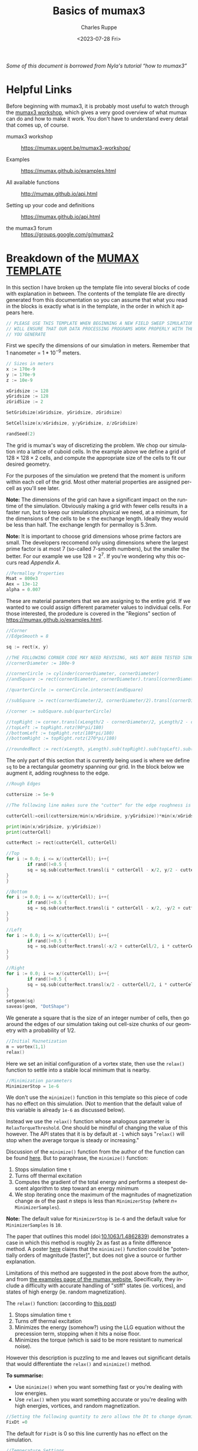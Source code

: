 #+options: ':nil *:t -:t ::t <:t H:3 \n:nil ^:t arch:headline author:t
#+options: broken-links:nil c:nil creator:nil d:(not "LOGBOOK") date:t e:t
#+options: email:nil f:t inline:t num:nil p:nil pri:nil prop:nil stat:t tags:t
#+options: tasks:t tex:t timestamp:t title:t toc:nil todo:t |:t
#+title: Basics of mumax3
#+date: <2023-07-28 Fri>
#+author: Charles Ruppe
#+email: ruppe.charlie@gmail.com
#+language: en
#+select_tags: export
#+exclude_tags: noexport
#+creator: Emacs 29.0.91 (Org mode 9.6.5)
#+cite_export:

/Some of this document is borrowed from Nyla's tutorial “how to mumax3”/
* Helpful Links
Before beginning with mumax3, it is probably most useful to watch through the
[[https://mumax.ugent.be/mumax3-workshop/][mumax3 workshop]], which gives a very good overview of what mumax can do and how
to make it work. You don't have to understand every detail that comes up, of
course.

 - mumax3 workshop :: [[https://mumax.ugent.be/mumax3-workshop/]]

 - Examples :: [[https://mumax.github.io/examples.html]]

 - All available functions :: [[http://mumax.github.io/api.html]]

 - Setting up your code and definitions :: [[https://mumax.github.io/api.html]]

 - the mumax3 forum :: [[https://groups.google.com/g/mumax2]]


* Breakdown of the [[file:MUMAX_TEMPLATE.mx3][MUMAX TEMPLATE]]
In this section I have broken up the template file into several blocks of code
with explanation in between. The contents of the template file are directly
generated from this documentation so you can assume that what you read in the
blocks is exactly what is in the template, in the order in which it appears
here.
#+name: disclaimer
#+begin_src go
  // PLEASE USE THIS TEMPLATE WHEN BEGINNING A NEW FIELD SWEEP SIMULATION, THIS
  // WILL ENSURE THAT OUR DATA PROCESSING PROGRAMS WORK PROPERLY WITH THE OUTPUT
  // YOU GENERATE
#+end_src
First we specify the dimensions of our simulation in meters. Remember that $1$
nanometer $=$ $1*10^{-9}$ meters. 
#+name: grid-size
#+begin_src go
  // Sizes in meters
  x := 170e-9
  y := 170e-9
  z := 10e-9

  xGridsize := 128
  yGridsize := 128
  zGridSize := 2

  SetGridsize(xGridsize, yGridsize, zGridsize)

  SetCellsize(x/xGridsize, y/yGridsize, z/zGridsize)

  randSeed(2)
#+END_SRC
The grid is mumax's way of discretizing the problem. We chop our simulation into
a lattice of cuboid cells. In the example above we define a grid of $128 \times 128 \times
2$ cells, and compute the appropriate size of the cells to fit our desired geometry.

For the purposes of the simulation we pretend that the moment is uniform within
each cell of the grid. Most other material properties are assigned per-cell as
you'll see later.

*Note:* The dimensions of the grid can have a significant impact on the runtime of
 the simulation. Obviously making a grid with fewer cells results in a faster
 run, but to keep our simulations physical we need, at a minimum, for the
 dimensions of the cells to be $\leq$ the exchange length. Ideally they would be
 less than half. The exchange length for permalloy is $5.3 \mathrm{nm}$.

*Note:* It is important to choose grid dimensions whose prime factors are
small. The developers reccomend only using dimensions where the largest prime
factor is at most 7 (so-called $7$-smooth numbers), but the smaller the
better. For our example we use $128=2^7$. If you're wondering why this occurs
read [[*Appendix A][Appendix A]].

#+name: material-properties
#+begin_src go
  //Permalloy Properties
  Msat = 800e3
  Aex = 13e-12
  alpha = 0.007
#+end_src
These are material parameters that we are assigning to the entire grid. If we
wanted to we could assign different parameter values to individual cells. For
those interested, the prodedure is covered in the "Regions" section of
[[https://mumax.github.io/examples.html]].
#+name: base-geometry
#+begin_src go
  //Corner
  //EdgeSmooth = 8

  sq := rect(x, y)

  //THE FOLLOWING CORNER CODE MAY NEED REVISING, HAS NOT BEEN TESTED SINCE OTHER SUBSTANTIAL CHANGES 9/8/2022
  //cornerDiameter := 100e-9

  //cornerCircle := cylinder(cornerDiameter, cornerDiameter)
  //andSquare := rect(cornerDiameter, cornerDiameter).transl(cornerDiameter/2, cornerDiameter/2, 0)

  //quarterCircle := cornerCircle.intersect(andSquare)

  //subSquare := rect(cornerDiameter/2, cornerDiameter/2).transl(cornerDiameter/4, cornerDiameter/4, 0)

  //corner := subSquare.sub(quarterCircle)

  //topRight := corner.transl(xLength/2 - cornerDiameter/2, yLength/2 - cornerDiameter/2, 0)
  //topLeft := topRight.rotz(90*pi/180)
  //bottomLeft := topRight.rotz(180*pi/180)
  //bottomRight := topRight.rotz(270*pi/180)

  //roundedRect := rect(xLength, yLength).sub(topRight).sub(topLeft).sub(bottomLeft).sub(bottomRight)
#+end_src
The only part of this section that is currently being used is where we define ~sq~
to be a rectangular geometry spanning our grid. In the block below we augment
it, adding roughness to the edge.
#+name: edge-roughing
#+begin_src go
  //Rough Edges

  cuttersize := 5e-9

  //The following line makes sure the "cutter" for the edge roughness is an integer number of cells large

  cutterCell:=ceil(cuttersize/min(x/xGridsize, y/yGridsize))*min(x/xGridsize, y/yGridsize)

  print(min(x/xGridsize, y/yGridsize))
  print(cutterCell)

  cutterRect := rect(cutterCell, cutterCell)

  //Top
  for i := 0.0; i <= x/(cutterCell); i++{
          if rand()<0.5 {
          sq = sq.sub(cutterRect.transl(i * cutterCell - x/2, y/2 - cutterCell/2, 0))
  }
  }

  //Bottom
  for i := 0.0; i <= x/(cutterCell); i++{
          if rand()<0.5 {
          sq = sq.sub(cutterRect.transl(i * cutterCell - x/2, -y/2 + cutterCell/2, 0))
  }
  }

  //Left
  for i := 0.0; i <= x/(cutterCell); i++{
          if rand()<0.5 {
          sq = sq.sub(cutterRect.transl(-x/2 + cutterCell/2, i * cutterCell - y/2,0))
  }
  }

  //Right
  for i := 0.0; i <= x/(cutterCell); i++{
          if rand()<0.5 {
          sq = sq.sub(cutterRect.transl(x/2 - cutterCell/2, i * cutterCell - y/2,0))
  }
  }
  setgeom(sq)
  saveas(geom, "DotShape")
  #+end_src
We generate a square that is the size of an integer number of cells, then go
around the edges of our simulation taking out cell-size chunks of our geometry
with a probability of $1/2$.
#+name: initial-magnetization
#+begin_src go
    //Initial Maznetization
    m = vortex(1,1)
    relax()
#+END_SRC
Here we set an initial configuration of a vortex state, then use the ~relax()~
function to settle into a stable local minimum that is nearby.
#+name: minimizer-settings
#+begin_src go
    //Minimization parameters
    MinimizerStop = 1e-6
#+end_src
We don't use the ~minimize()~ function in this template so this piece of code has
no effect on this simulation. (Not to mention that the default value of this
variable is already ~1e-6~ as discussed below).

Instead we use the ~relax()~ function whose analogous parameter is
~RelaxTorqueThreshold~. One should be mindful of changing the value of this
however. The API states that it is by default at ~-1~ which says "~relax()~ will
stop when the average torque is steady or increasing."

Discussion of the ~minimize()~ function from the author of the function can be
found [[https://groups.google.com/g/mumax2/c/o_SfyV7CNek/m/Z3uUR-r0BgAJ][here]]. But to paraphrase, the ~minimize()~ function:
 1. Stops simulation time ~t~
 2. Turns off thermal excitation
 3. Computes the gradient of the total energy and performs a steepest descent
    algorithm to step toward an energy minimum
 4. We stop iterating once the maximum of the magnitudes of magnetization change ~dm~ of the past
    $n$ steps is less than ~MinimizerStop~ (where $n=$ ~MinimizerSamples~).
*Note:* The default value for ~MinimizerStop~ is ~1e-6~ and the default value for
~MinimizerSamples~ is ~10~.
 
The paper that outlines this model (doi:[[http://dx.doi.org/10.1063/1.4862839][10.1063/1.4862839]]) demonstrates a case
in which this method is roughly 2x as fast as a finite difference method. A
poster [[https://groups.google.com/g/mumax2/c/r_Waubqt8Ok/m/4hDZpm1tAAAJ][here]] claims that the ~minimize()~ function could be "potentially orders of
magnitude [faster]", but does not give a source or further explanation.

Limitations of this method are suggested in the post above from the author, and
from [[https://mumax.github.io/examples.html][the examples page of the mumax website.]] Specifically, they include a
difficulty with accurate handling of "stiff" states (ie. vortices), and states
of high energy (ie. random magnetization).

The ~relax()~ function: (according to [[https://groups.google.com/g/mumax2/c/r_Waubqt8Ok/m/4hDZpm1tAAAJ][this post]])
 1. Stops simulation time ~t~
 2. Turns off thermal excitation
 3. Minimizes the energy (somehow?) using the LLG equation without the
    precession term, stopping when it hits a noise floor.
 4. Minimizes the torque (which is said to be more resistant to numerical noise).

However this description is puzzling to me and leaves out significant details
that would differentiate the ~relax()~ and ~minimize()~ method.

*To summarise:*
 * Use ~minimize()~ when you want something fast or you're dealing with low
   energies.
 * Use ~relax()~ when you want something accurate or you're dealing with high
   energies, vortices, and random magnetization.

#+name: time-settings
#+begin_src go
  //Setting the following quantity to zero allows the Dt to change dynamically to minimize error while maximizing the time step
  FixDt =0
#+end_src
The default for ~FixDt~ is 0 so this line currently has no effect on the
simulation.

#+name: temperature-settings
#+begin_src go
  //Temperature Settings
  Temp = 293 // in kelvin
  TableAdd(Temp)
#+end_src
The temperature setting determines the thermal excitations.
#+name: field-sweep-settings
#+begin_src go
  //Field Sweep Settings
  Bmax := 70.0e-3
  Bstep := 5.0e-4
  TableAdd(B_ext)
  TableAdd(E_therm)
  TableAdd(E_Zeeman)
  TableAdd(E_demag)
  TableAdd(E_exch)
  TableAdd(E_total)
  TableAdd(MaxAngle)
#+end_src
Here we define the radius of our field sweep measured in Tesla. Then below we
sweep along the x-axis, then along the y-axis, at an angle to each.
#+name: field-sweep-run
#+begin_src go
  //Field Sweeps

  //This initial run step ensures that the system has enough time to relax into a stable state after getting hit with a large change of field
  B_ext = vector(-Bmax, -Bmax/50, 0)
  run(6e-9) 

  for B := -Bmax; B <= Bmax; B += Bstep {
          B_ext = vector(B, B/50, 0)
          run(1e-9)
          tablesave()
          save(m)
  }
  for B := Bmax; B >= -Bmax; B -= Bstep {
          B_ext = vector(B, B/50, 0)
          run(1e-9)
          tablesave()
          save(m)
  }

  //This run step ensures that the system has enough time to relax into a stable state after getting hit with a large change of field
  B_ext = vector(-Bmax/50, -Bmax, 0)
          run(6e-9)

  for B := -Bmax; B <= Bmax; B += Bstep {
          B_ext = vector(B/50, B, 0)
          run(1e-9)
          tablesave()
          save(m)
  }
  for B := Bmax; B >= -Bmax; B -= Bstep {
          B_ext = vector(B/50, B, 0)
          run(1e-9)
          tablesave()
          save(m)
  }
#+end_src

#+name: MUMAX_TEMPLATE
#+begin_src go :tangle MUMAX_TEMPLATE.mx3 :noweb yes :exports none
  <<disclaimer>>

  <<grid-size>>

  <<material-properties>>

  <<base-geometry>>

  <<edge-roughing>>

  <<initial-magnetization>>

  <<minimizer-settings>>

  <<time-settings>>

  <<temperature-settings>>

  <<field-sweep-settings>>

  <<field-sweep-run>>
#+end_src
* How to run your own simulation using Git
The purpose of this git repo is to track our simulations in a coherent, human
readable way. To that end I've outlined guidelines for creating your own
simulation files, and saving the results.

 1. Start a new branch for your simulation and give it a name
 2. Make the changes you want and commit those changes to your branch.
 3. Run mumax3 and move the output folder to the base folder of the git
    repository
 4. Commit
    

* Basics of coding in mumax3
You will need to define your:
 - ~x~, ~y~, and ~z~ lengths
 - ~SetGridsize~
 - ~SetCellsize~
 - Magnetic saturation field magnitude (~Msat~)
 - Exchange energy (~Aex~)
 - Torque/rotational damping coefficient (~alpha~)
 - and magnetic moment matrix (~m~)
Then ~relax()~ your system. Define the temperature, time step,
maximum magnetic field, magnetic field step, (what's minimizerstop?), and
add columns to your table output (TableAdd(B_ext), TableAdd(Temp). Now make
for loops that sweep the magnetic field in the direction of your vector
(B_ext), minimize() or run() to find the new magnetization configuration,
save the data to your table, and save(m).

~randomMag()~ and ~relax()~ between your x-axis and y-axis sweeps. This way no
remnant magnetization from the first sweep will affect the second sweep.

Use ~ThermSeed()~ to create thermal noise. Put in a random number in the argument
of the function; don't make it too long, otherwise the simulation will
take forever to run.
        
*Attention:* Unless you have a lot of experience, please start any field sweep
simulations by renaming and editing the _MUMAX_TEMPLATE.mx3 file located
in the C:/Mumax folder on the mumax computer. This will ensure that our
data processing code will work properly with your output.

    * Write the code in a text editor (I have been using notepad) and save the
      file as a .mx3 file.

    * This file needs to be in the folder MUMAX/mumaxolder for you to run it

    * Sometimes ~panic: CURAND_STATUS_LENGTH_NOT_MULTIPLE~ error comes up when you
      use run(). Try running a simulation for side length that's an even
      number. Apparently, the program has a random number generator that only
      takes even inputs.

    * The minimize() function compiles significantly faster than the relax()
      function. Run(time) runs the simulation for a given time in seconds, using
      sensible error settings. High-energy states are best minimized by relax(),
      and small changes best minimized by minimize(). For example, use relax()
      to minimize energy prior to sweeps, and use minimize() or run() every
      field step. 0K sweeps can be minimized with minimize(), but non-zero
      temperature sweeps appear to require the use of the run() function. We
      found run(1e-9) to be more useful than any smaller time step (smaller time
      breaks down about halfway through and gives random magnetizations),
      although it does take a while to run.

    * From mumax3 function overview:

    * Relax() tries to evolve the magnetization as closely as possible to the
      minimum energy state. This function assumes all excitations have been
      turned off (temperature, electrical current, time-dependent magnetic
      fields). During relax precession is disabled and the time t does not
      increase. There is no need to set high damping.

    In general it is difficult to be sure the minimum energy state has been
    truly reached. Hence, relax may occasionally return after the energy has
    reached a local minimum, a saddle point, or a rather flat valley in the
    energy landscape.

    - Minimize() is like Relax, but uses the conjugate gradient method to
    find the energy minimum. It is usually much faster than Relax, but is
    a bit less robust against divergence. E.g., a random starting
    configuration can be Relaxed, but may fail with Minimize. Minimize is
    very well suited for hysteresis calculations, where we are never far
    away from the ground state.

    [[http://mumax.github.io/api.html]]

* How to run a Mumax3 file

    Must be in the same directory as mumax3.exe -> C:\Mumax

    - Change simulation file from .txt to .mx3

    - This is most easily done with the command:* rename filename.txt
        filename.mx3*

    - *The file explorer rename option does not change the file type to
        mx3 only the name!*

    - Run simulation with the command: mumax3 filename.mx3

    - *Task manager will not display cuda gpu usage by default!*--change
        any of the gpu graphs to cuda with the little arrow dropdown.

    - Cuda usage should be ~90%

    - While the simulation is running, you can monitor it using the GUI
    interface by navigating to in a browser (this web address is also
    printed out in the command line when you run mumax3)

    - Mumax will output the simulation data to a folder named filename.out

    - Within the folder, it will generate a table of all the quantities
        that are input to the TableAdd() function in the .mx3 file. The
        components of local moments at each time step that save(m) is called
        will be saved as mXXXXXX.ovf, where XXXXXX is a 6-digit number that
        ascends from 0 as more ovfs are generated.

* Convert .ovf files to .png and .csv

    - You can save a visual representation of the magnetization at a
    specific time by typing save(m). Alternatively, if you use the
    run(time) command, you can use autosave (m, time) for the code to save
    at regular intervals

    - The files are saved as .ovf format, and are named something like
    filename000000.ovf.

    - In the folder where the .ovf files are stored, run the command
    *mumax3-convert -png m000001.ovf* to convert, for example, file
    m000001.ovf to a .png image

    - You can use the wildcard * to convert multiple files at once. For
    example, to convert all the .ovf files in the folder to images, run
    ~mumax3-convert -png ***.ovf~ If you only want to convert a subset of
    .ovf files, for example those that being with “m” you can run for
    example *mumax3-convert -png m*.ovf*.

    - To really streamline things, simply copy the batch file called
    *mumax_convert.bat* into the directory where all the .ovf files are
    stored, and then run the batch file from that location

* Looking through .png files
You may want to quickly look through the png files to check if they make
sense. Here is a key to reading them:

    /Color scheme of .png mumax3 output/:
    
    [[./vortex.png]]

    - Red: right

    - Turquoise: left

    - Dark Purple: down

    - Light Green: up

    - You can also view magnetization configurations online by directly
    uploading .ovf files to [[https://mumax.ugent.be/mumax-view/index.html]]. This
    is useful for seeing an animation of how the magnetic configuration evolves
    over time

* Making Mathematica plots
Mathematica programs use the .csv files. Thus, you will need to use
the above conversion method to convert your ovf files into csvs.

    1. Open a Mathematica notebook called /xy hysteresis amr_BC_v3.nb/

    2. Execute all the lines under “Needed Functions”to ensure that the
       functions are in memory

    3. If you want to just run the program for a single simulation, follow the
       instructions/example under “Actual running of the code”

    4. If you want to run the program sequentially for multiple simulations,
       follow the instructions under “Analyzing multiple files in succession”

    5. The MMA notebook should output a labeled image of the AMR sweeps, along
       with a csv file with the raw AMR vs H data.

    6. Running the Vector Show Animate Export notebook will generate a gif of the
      field sweep in the simulation's folder. You will need to input the
      simulation's .out folder.

* Making Mathematica insets
Run the vectorShow v2.5.nb notebook (for MMA 12; for MMA 11 use vectorShow
v2.6_MMA11.nb) to plot the magnetization direction arrows on the dot at a
chosen instant. SetDirectory to where your simulation output files are,
input the filename for the step you would like to plot (e.g. m000001.csv),
play with ListVectorPlot to change how your output picture looks (for
example, VectorPoints changes how many arrows are shown per side, and
VectorScale changes arrow size; consult Wolfram Documentation for the
function for more options)

* Backing up to Google Drive
    1. Run Compressor.bat
    2. This will make a zip of all .out folders not on the google drive and put
       them in the Simulation Archive Folder

* Overview: General Workflow
    1. Write a .txt file that contains the code you want mumax to run (likely
       starting from the _MUMAX_TEMPLATE.mx3 file or another file that started
       with that file)
    2. Save (or rename) the file with the .mx3 extension (not strictly
       necessary)
    3. From the command prompt, navigate to where filename is stored, then input
       *mumax3 filename.mx3* to run the simulation
    4. This generates all the ovf files and the table.txt file, which contain
       all the relevant info
    5. Run the *mumax_convert.bat *batch file in the directory containing the ovf
       files to generate csv files and images of your data.
    6. Run the MMA file to scrape through the csv files and generate AMR vs
       field data
    7. Run the MMA file to make insets with magnetization directions
    8. Run Compressor.bat to backup simulations


* Our Tech Stack
We are running a windows10 machine with an NVIDIA GeForce RTX 3080

We are running a Jenkins server for automating simulations. The admin account
for the Jenkins server is ~labadmin~, with the normal password, and the email is
~barrymagnetlab@gmail.com~.
* What is this document?
This is .org file, for use in Emacs [[https://en.wikipedia.org/wiki/Org-mode][org-mode]]. This was chosen as the format
because the original author of this file uses Emacs and wanted to leverage the
power and flexibility afforded by org-mode. One of the functions is that the
~MUMAX_TEMPLATE.mx3~ file is generated from the code snippets in this document
using org-babel. The keystrokes to do so once you have this document open in
emacs is C-c C-v t or you could type in M-x org-babel-tangle RET. Where M-x is
the x key with the "Meta" key held down (usually the Alt key on PC), and RET is
the enter key. C-c corresponds to Control+C.

Another benefit of using org-mode is that this document can be easily exported
to several other formats using the keystrokes C-c C-e. Most notably HTML, but
also Markdown. If you cannot see the option to export to Markdown, you may have
to start the package by typing M-S-: (require 'ox-md) RET. Now you should be
able to export to markdown. There exists lots of other exporters available for
install if you want. For example if you issue M-x package-install RET ox-gfm RET you will
install the exporter package for Github Flavored Markdown, which you'd need to
start in the same way you started ox-md before.

Ultimately, if you have trouble with these steps but you want to transition this
documentation to another format I reccomend using the [[https://pandoc.org/][pandoc]] software which is
built to convert documents between many different formats.
* Tasks
** TODO Find the original source and make this into a clear citation :noexport:
The blurb at the top of the page references an article where we got information
from that should be cited.
Also, there is discussion in this page (namely around the minimize() function)
that reads as a close paraphrase/copying of a comment made on the google
group. This language should be removed or a citation should be added.
** TODO Talk to Barry about the corner-cutting code                :noexport:
 and whether to keep it in the template, this might be something we could
 delegate to seperate git branch.
** TODO Get code highlighting for html or latex output working?    :noexport:
 would be cool for doing demos or making literature.
** TODO Review edge roughness procedure                            :noexport:
consider changing procedure or at the very least refactoring it.
Specifically, it seems like the procedure ends up taking out only half-cell
portions. An effort should be made to verify if this is the case.
This section is also something that might be better suited to a seperate git branch.
** TODO Why are we setting minimizerStop?                          :noexport:
It seems like in the template file we do not use the minimize() function and instead use
relax. Why is it being set currently? Maybe this is something that can be
mentioned or commented out but it doesn't do anything in the current template.

Additionally, the analogous parameter ~relaxTorqueThreshold~ is not being set.

** TODO Test out relax() and minimize()                            :noexport:
In the future we should do some quick tests as to which method is faster and if
the methods agree. This should involve changing the parameters to get a feel for
their effect.

** TODO Consult code of mumax to determine exactly what relax() and minimize() are doing. :noexport:

** TODO Come up with a naming scheme for branches in this repository. :noexport:
** TODO Automate mumax running and then committing to a branch.    :noexport:
** TODO Change initial state from vortex to uniform slightly diagonal :noexport:
** TODO Change the way that Jenkins communicates with Github to not use my credentials :noexport:
* Appendix A
*Why do we specify grid dimensions that are 7-smooth?*

It's because the main function that mumax performs is dealing with
magnetostatics since it's so long-range. Under the hood mumax is computing a
magnetostatic kernel, then convolving it with the simulation to compute
magnetostatics. The convolution theorem tells us that a convolution in signal
space is equal to a multiplication in frequency space, so a common method of
dealing with convolution is applying the FFT, multiplying, then applying the
inverse FFT. This is what mumax does, but it uses the [[https://en.wikipedia.org/wiki/Cooley%E2%80%93Tukey_FFT_algorithm][Cooley-Tukey algorithm]]
(originally discovered by Gauss) which allows you to break up your DFT into
smaller ones corresponding to the prime factors, and there exist good algorithms
for computing DFTs of size up to 7.

** TODO Turn this appendix into a footnote?                        :noexport:

